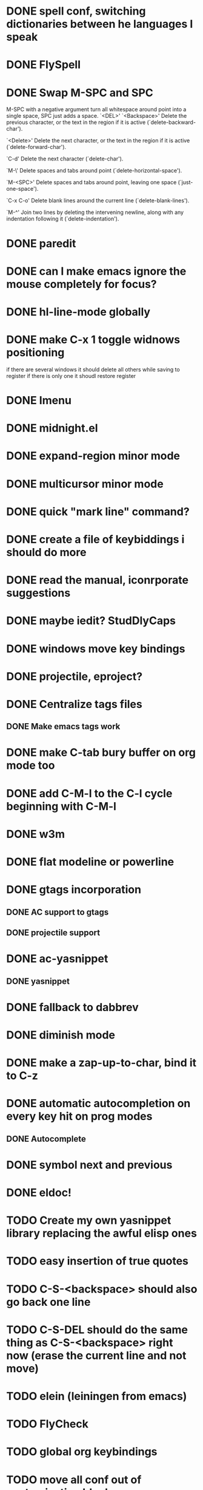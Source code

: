 * DONE spell conf, switching dictionaries between he languages I speak
* DONE FlySpell
* DONE Swap M-SPC and SPC
  M-SPC with a negative argument turn all whitespace around point into
  a single space, SPC just adds a space.
  `<DEL>'
`<Backspace>'
     Delete the previous character, or the text in the region if it is
     active (`delete-backward-char').

`<Delete>'
     Delete the next character, or the text in the region if it is
     active (`delete-forward-char').

`C-d'
     Delete the next character (`delete-char').

`M-\'
     Delete spaces and tabs around point (`delete-horizontal-space').

`M-<SPC>'
     Delete spaces and tabs around point, leaving one space
     (`just-one-space').

`C-x C-o'
     Delete blank lines around the current line (`delete-blank-lines').

`M-^'
     Join two lines by deleting the intervening newline, along with any
     indentation following it (`delete-indentation').
* DONE paredit
* DONE can I make emacs ignore the mouse completely for focus?
* DONE hl-line-mode globally
* DONE make C-x 1 toggle widnows positioning
  if there are several windows it should delete all others while
  saving to register
  if there is only one it shoudl restore register
* DONE Imenu
* DONE midnight.el
* DONE expand-region minor mode
* DONE multicursor minor mode
* DONE quick "mark line" command?
* DONE create a file of keybiddings i should do more
* DONE read the manual, iconrporate suggestions
* DONE maybe iedit? StudDlyCaps
* DONE windows move key bindings
* DONE projectile, eproject?
* DONE Centralize tags files
** DONE Make emacs tags work
* DONE make C-tab bury buffer on org mode too
* DONE add C-M-l to the C-l cycle beginning with C-M-l
* DONE w3m
* DONE flat modeline or powerline
* DONE gtags incorporation
** DONE AC support to gtags
** DONE projectile support
* DONE ac-yasnippet
** DONE yasnippet
* DONE fallback to dabbrev
* DONE diminish mode
* DONE make a zap-up-to-char, bind it to C-z
* DONE automatic autocompletion on every key hit on prog modes
** DONE Autocomplete
* DONE symbol next and previous
* DONE eldoc!
* TODO Create my own yasnippet library replacing the awful elisp ones
* TODO easy insertion of true quotes
* TODO C-S-<backspace> should also go back one line
* TODO C-S-DEL should do the same thing as C-S-<backspace> right now (erase the current line and not move)
* TODO elein (leiningen from emacs)
* TODO FlyCheck
* TODO global org keybindings
* TODO move all conf out of customization block
* TODO make my conf install my packages automatically
* TODO split conf in multiple files
  ERC conf goes to ~/.emacs.d/.ercrc.el and auth data to ~/.emacs.d/.erc-auth
* TODO fill electric-layout-rules, or electric layout wont work
* TODO see the docs of built-in modules
* TODO email client : WL or mu4e?
* TODO Auototyping manual
* TODO quickurl and quicurl-add-url and quickurl-list
* TODO Clojure
** TODO change colors on clojure test mode so the green and red bars are easier on the eye
** TODO streamline clojure-mode compile-comile_the_test-run_tests_jump_to_first_error collection fo keyboard shortcuts into a single keyboard shortcut
** TODO C-c C-n does not work on clojure mode, must fix
** TODO must make nrepl-jump use a different key-binding and leave M-. alone
* TODO add ampc support
* TODO copyright update on save hook , does it respect license?
* TODO google.el
* TODO org export to markdown
* TODO function that converts a markdown buffer to org and changes mode
* TODO function that converts a org mode to markdown and changes mode
* TODO markdown-mode
* TODO create an equivalent of eclipse's M-up and M-down in a
** TODO Moves a region
** TODO binds to s-[n,p,f,b]
** TODO reidents on each move
** TODO empty regions defaults to the current block/sexp
** TODO if no block/sexp then to the current line
** TODO before developing a good one, initially jsut install the melpa one
* TODO helm
* TODO lacarte
* TODO mark to char
* TODO alarm or sauron
* TODO Process the init files from the great ones
** TODO Magnar's
** TODO https://github.com/rejeep/emacs/blob/master/rejeep-defuns.el#L150-L158
** TODO sacha chua's literate http://dl.dropbox.com/u/3968124/sacha-emacs.html
** TODO https://github.com/jsulak/.emacs.d/blob/master/init.el
** TODO https://github.com/gar3thjon3s/dotfiles/blob/master/.emacs.d/init.el
** TODO https://github.com/ronert/.emacs.d
** TODO Prelude
** TODO Emacs starter kit
** TODO purcell's conf files
** TODO process reguardtoo's conf files
* TODO am I missing a package from emacs-goodies-el? if so install by the official packaging sys
** http://packages.debian.org/wheezy/emacs-goodies-el
* Things waiting some outside event that I cannot control
** predictive mode (seems awesome, currently too alpha)
